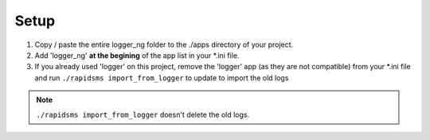 ******
Setup
******

#. Copy / paste the entire logger_ng folder to the ./apps directory of your project.

#. Add 'logger_ng' **at the begining** of the app list in your *.ini file.

#. If you already used 'logger' on this project, remove the 'logger' app 
   (as they are not compatible)
   from your *.ini file and run ``./rapidsms import_from_logger`` to update to
   import the old logs 

.. note:: ``./rapidsms import_from_logger`` doesn't delete the old logs.
